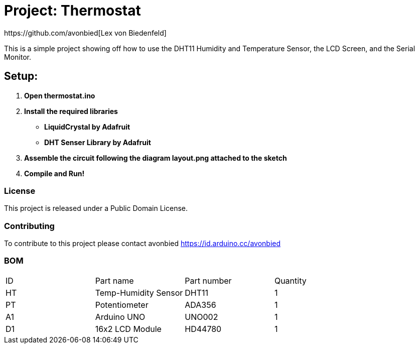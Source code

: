 :Author: https://github.com/avonbied[Lex von Biedenfeld]
:Date: 2020-07-24
:Revision: 1.0.0
:License: Public Domain

= Project: Thermostat

This is a simple project showing off how to use the DHT11 Humidity and Temperature Sensor,
  the LCD Screen, and the Serial Monitor.

== Setup:

1. *Open thermostat.ino*

2. *Install the required libraries*
  - *LiquidCrystal by Adafruit*
  - *DHT Senser Library by Adafruit*

3. *Assemble the circuit following the diagram layout.png attached to the sketch*

4. *Compile and Run!*

=== License
This project is released under a {License} License.

=== Contributing
To contribute to this project please contact avonbied https://id.arduino.cc/avonbied

=== BOM

|===
| ID | Part name              | Part number | Quantity
| HT | Temp-Humidity Sensor   | DHT11       | 1
| PT | Potentiometer          | ADA356      | 1
| A1 | Arduino UNO            | UNO002      | 1
| D1 | 16x2 LCD Module        | HD44780     | 1
|===
